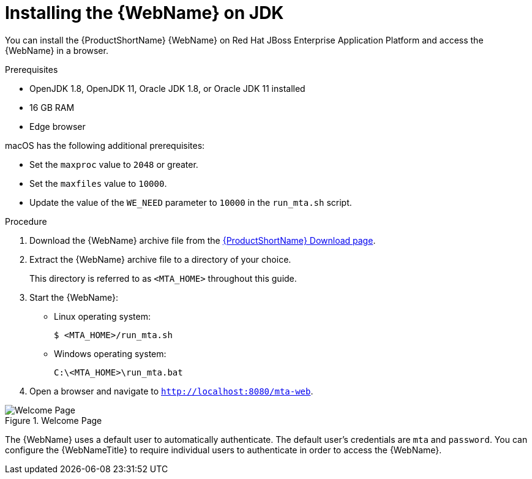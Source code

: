 // Module included in the following assemblies:
// * docs/web-console-guide_5/master.adoc
[id='zip_install_{context}']
= Installing the {WebName} on JDK

You can install the {ProductShortName} {WebName} on Red Hat JBoss Enterprise Application Platform and access the {WebName} in a browser.

.Prerequisites

* OpenJDK 1.8, OpenJDK 11, Oracle JDK 1.8, or Oracle JDK 11 installed
* 16 GB RAM
* Edge browser

macOS has the following additional prerequisites:

* Set the `maxproc` value to `2048` or greater.
* Set the `maxfiles` value to `10000`.
* Update the value of the `WE_NEED` parameter to `10000` in the `run_mta.sh` script.

.Procedure

. Download the {WebName} archive file from the link:https://developers.redhat.com/products/mta/download[{ProductShortName} Download page].

. Extract the {WebName} archive file to a directory of your choice.
+
This directory is referred to as `<MTA_HOME>` throughout this guide.

. Start the {WebName}:

* Linux operating system:
+
----
$ <MTA_HOME>/run_mta.sh
----

* Windows operating system:
+
----
C:\<MTA_HOME>\run_mta.bat
----

. Open a browser and navigate to `http://localhost:8080/mta-web`.

.Welcome Page
image::web-login.png[Welcome Page]

The {WebName} uses a default user to automatically authenticate. The default user's credentials are `mta` and `password`. You can configure the {WebNameTitle} to require individual users to authenticate in order to access the {WebName}.
